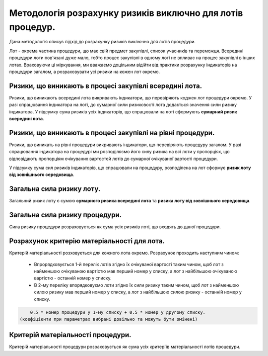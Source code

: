 ###########################################################
Методологія розрахунку ризиків виключно для лотів процедур.
###########################################################

Дана методологія описує підхід до розрахунку ризиків виключно для лотів процедури.

Лот - окрема частина процедури, що має свій предмет закупівлі, список учасників та переможця. Всередині процедури лоти пов'язані дуже мало, тобто процес закупівлі в одному лоті не впливає на процес закупівлі в інших лотах. Враховуючи ці міркування, ми вважаємо доцільним відійти від практики розрахунку індикаторів на процедури загалом, а розраховувати усі ризики на кожен лот окремо. 


========================================================
Ризики, що виникають в процесі закупівлі всередині лота.
========================================================

Ризики, що виникають всередині лота викривають індикатори, що перевіряють коджен лот процедури окремо. У разі спрацювання індикатора на лоті, до сумарної сили ризиковості лота додається значення сили ризику індикатора.  У підсумку сума ризиків усіх індикаторів, що спрацювали на лоті сформують **сумарний ризик всередині лота**.

============================================================
Ризики, що виникають в процесі закупівлі на рівні процедури.
============================================================

Ризики, що виникать на рівні процедури викривають індикатори, що перевіряють процедуру загалом. У разі спрацювання індикатора на процедурі ми розподіляємо його силу ризика на всі лоти у пропорціях, що відповідають пропорціям очікуваних вартостей лотів до сумарної очікуваної вартості процедури.

.. code ::
  Наприклад, якщо процедури має 2 лоти, і перший лот складає 30% від загальної вартості процедури, а другий - 70% від загалотої вартості процедури, то про спрацюванні ризик індикатора на процедуру загалом, кожен лот отримає:
  1 лот - "сила ризику індикатора" * 0.3
  2 лот - "сила ризику індикатора" * 0.7
  
У підсумку сума сил ризиків індикаторів, що спрацювали на процедуру, розподілена на лот сформує **ризик лоту від зовнішнього середовища**.

==========================
Загальна сила ризику лоту.
==========================

Загальний ризик лоту є сумою **сумарного ризика всередині лота** та **ризика лоту від зовнішнього середовища**.

===============================
Загальна сила ризику процедури.
===============================

Сила ризику процедури розраховується як сума усіх ризиків лоті, що входять до даної процедури.

============================================
Розрахунок критерію матеріальності для лота.
============================================

Критерій матеріальності розховується для кожного лота окремо. Розрахунок проходить наступним чином:

  + Впрорядковується 1-й перелік лотів згідно їх очікуваної вартості таким чином, щоб лот з найменшою очікуваною вартістю мав перший номер у списку, а лот з найбільшою очікуваною вартістю - останній номер у списку.
  + В 2-му переліку впорядковуємо лоти згідно їх сили ризику таким чином, щоб лот з найменшою силою ризику мав перший номер у списку, а лот з найбільшою силою ризику - останній номер у списку.
  
.. code ::
  
      0.5 * номер процедури у 1-му списку + 0.5 * номер у другому списку.
  (коефіцієнти при параметрах вибрані довільно та можуть бути змінені)
  
==================================
Критерій матеріальності процедури.
==================================

Критерій матеріальності процедури розраховується як сума усіх критеріїв матеріальності лотів процедури.
